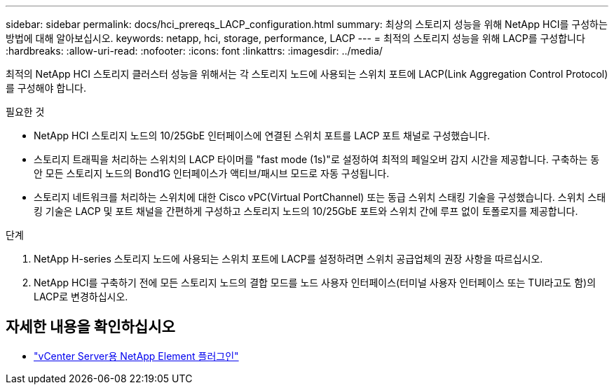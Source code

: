 ---
sidebar: sidebar 
permalink: docs/hci_prereqs_LACP_configuration.html 
summary: 최상의 스토리지 성능을 위해 NetApp HCI를 구성하는 방법에 대해 알아보십시오. 
keywords: netapp, hci, storage, performance, LACP 
---
= 최적의 스토리지 성능을 위해 LACP를 구성합니다
:hardbreaks:
:allow-uri-read: 
:nofooter: 
:icons: font
:linkattrs: 
:imagesdir: ../media/


[role="lead"]
최적의 NetApp HCI 스토리지 클러스터 성능을 위해서는 각 스토리지 노드에 사용되는 스위치 포트에 LACP(Link Aggregation Control Protocol)를 구성해야 합니다.

.필요한 것
* NetApp HCI 스토리지 노드의 10/25GbE 인터페이스에 연결된 스위치 포트를 LACP 포트 채널로 구성했습니다.
* 스토리지 트래픽을 처리하는 스위치의 LACP 타이머를 "fast mode (1s)"로 설정하여 최적의 페일오버 감지 시간을 제공합니다. 구축하는 동안 모든 스토리지 노드의 Bond1G 인터페이스가 액티브/패시브 모드로 자동 구성됩니다.
* 스토리지 네트워크를 처리하는 스위치에 대한 Cisco vPC(Virtual PortChannel) 또는 동급 스위치 스태킹 기술을 구성했습니다. 스위치 스태킹 기술은 LACP 및 포트 채널을 간편하게 구성하고 스토리지 노드의 10/25GbE 포트와 스위치 간에 루프 없이 토폴로지를 제공합니다.


.단계
. NetApp H-series 스토리지 노드에 사용되는 스위치 포트에 LACP를 설정하려면 스위치 공급업체의 권장 사항을 따르십시오.
. NetApp HCI를 구축하기 전에 모든 스토리지 노드의 결합 모드를 노드 사용자 인터페이스(터미널 사용자 인터페이스 또는 TUI라고도 함)의 LACP로 변경하십시오.


[discrete]
== 자세한 내용을 확인하십시오

* https://docs.netapp.com/us-en/vcp/index.html["vCenter Server용 NetApp Element 플러그인"^]

